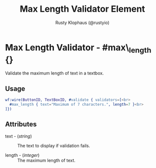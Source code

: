 # vim: sw=3 ts=3 ft=org

#+TITLE: Max Length Validator Element
#+STYLE: <LINK href='../stylesheet.css' rel='stylesheet' type='text/css' />
#+AUTHOR: Rusty Klophaus (@rustyio)
#+OPTIONS:   H:2 num:1 toc:1 \n:nil @:t ::t |:t ^:t -:t f:t *:t <:t
#+EMAIL: 
#+TEXT: [[file:../index.org][Getting Started]] | [[file:../api.org][API]] | [[file:../elements.org][Elements]] | [[file:../actions.org][Actions]] | [[file:../validators.org][*Validators*]] | [[file:../handlers.org][Handlers]] | [[file:../config.org][Configuration Options]] | [[file:../about.org][About]]

* Max Length Validator - #max\_length {}

  Validate the maximum length of text in a textbox.

** Usage

#+BEGIN_SRC erlang
   wf:wire(ButtonID, TextBoxID, #validate { validators=[<br>
     #max_length { text="Maximum of 7 characters.", length=7 }<br>
   ]})
#+END_SRC

** Attributes

   + text - (/string/) :: The text to display if validation fails.

   + length - (/integer/) :: The maximum length of text.
